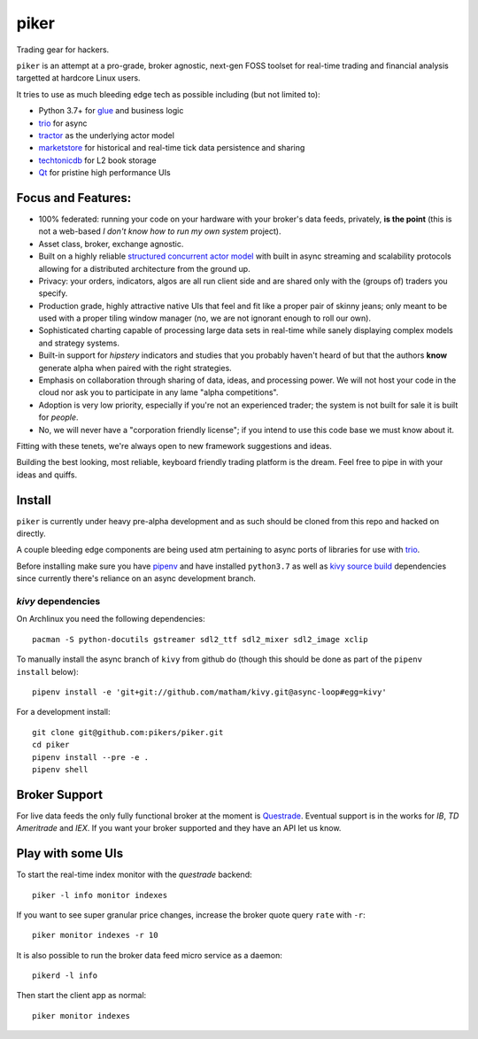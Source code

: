 piker
-----
Trading gear for hackers.

|travis|

``piker`` is an attempt at a pro-grade, broker agnostic, next-gen FOSS toolset for real-time
trading and financial analysis targetted at hardcore Linux users.

It tries to use as much bleeding edge tech as possible including (but not limited to):

- Python 3.7+ for glue_ and business logic
- trio_ for async
- tractor_ as the underlying actor model
- marketstore_ for historical and real-time tick data persistence and sharing
- techtonicdb_ for L2 book storage
- Qt_ for pristine high performance UIs

.. |travis| image:: https://img.shields.io/travis/pikers/piker/master.svg
    :target: https://travis-ci.org/pikers/piker
.. _trio: https://github.com/python-trio/trio
.. _tractor: https://github.com/goodboy/tractor
.. _marketstore: https://github.com/alpacahq/marketstore
.. _techtonicdb: https://github.com/0b01/tectonicdb
.. _Qt: https://www.qt.io/
.. _glue: https://numpy.org/doc/stable/user/c-info.python-as-glue.html#using-python-as-glue


Focus and Features:
*******************
- 100% federated: running your code on your hardware with your
  broker's data feeds, privately, **is the point** (this is not a web-based *I
  don't know how to run my own system* project).
- Asset class, broker, exchange agnostic.
- Built on a highly reliable `structured concurrent actor model
  <tractor>`_ with built in async streaming and scalability protocols
  allowing for a distributed architecture from the ground up.
- Privacy: your orders, indicators, algos are all run client side and
  are shared only with the (groups of) traders you specify.
- Production grade, highly attractive native UIs that feel and fit like
  a proper pair of skinny jeans; only meant to be used with a proper
  tiling window manager (no, we are not ignorant enough to roll our own).
- Sophisticated charting capable of processing large data sets in real-time
  while sanely displaying complex models and strategy systems.
- Built-in support for *hipstery* indicators and studies that you
  probably haven't heard of but that the authors **know** generate alpha
  when paired with the right strategies.
- Emphasis on collaboration through sharing of data, ideas, and processing
  power. We will not host your code in the cloud nor ask you to
  participate in any lame "alpha competitions".
- Adoption is very low priority, especially if you're not an experienced
  trader; the system is not built for sale it is built for *people*.
- No, we will never have a "corporation friendly license"; if you intend to use
  this code base we must know about it.

Fitting with these tenets, we're always open to new framework suggestions and ideas.

Building the best looking, most reliable, keyboard friendly trading platform is the dream.
Feel free to pipe in with your ideas and quiffs.


Install
*******
``piker`` is currently under heavy pre-alpha development and as such should
be cloned from this repo and hacked on directly.

A couple bleeding edge components are being used atm pertaining to
async ports of libraries for use with `trio`_.

Before installing make sure you have `pipenv`_ and have installed
``python3.7`` as well as `kivy source build`_ dependencies
since currently there's reliance on an async development branch.

`kivy` dependencies
===================
On Archlinux you need the following dependencies::

   pacman -S python-docutils gstreamer sdl2_ttf sdl2_mixer sdl2_image xclip

To manually install the async branch of ``kivy`` from github do (though
this should be done as part of the ``pipenv install`` below)::

    pipenv install -e 'git+git://github.com/matham/kivy.git@async-loop#egg=kivy'


.. _kivy source build:
    https://kivy.org/docs/installation/installation-linux.html#installation-in-a-virtual-environment


For a development install::

    git clone git@github.com:pikers/piker.git
    cd piker
    pipenv install --pre -e .
    pipenv shell


Broker Support
**************
For live data feeds the only fully functional broker at the moment is Questrade_.
Eventual support is in the works for `IB`, `TD Ameritrade` and `IEX`.
If you want your broker supported and they have an API let us know.

.. _Questrade: https://www.questrade.com/api/documentation


Play with some UIs
******************

To start the real-time index monitor with the `questrade` backend::

    piker -l info monitor indexes


If you want to see super granular price changes, increase the
broker quote query ``rate`` with ``-r``::

    piker monitor indexes -r 10


It is also possible to run the broker data feed micro service as a daemon::

    pikerd -l info

Then start the client app as normal::

    piker monitor indexes


.. _pipenv: https://docs.pipenv.org/
